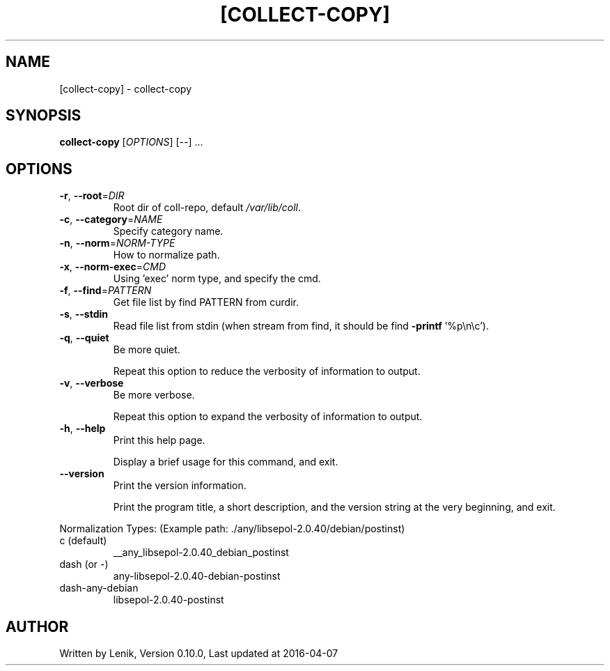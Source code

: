 .TH [COLLECT-COPY] "1" "April 2016" "boDz" "User Commands"
.SH NAME
[collect-copy] \- collect-copy
.SH SYNOPSIS
.B collect-copy
[\fI\,OPTIONS\/\fR] [\fI\,--\/\fR] ...
.SH OPTIONS
.TP
\fB\-r\fR, \fB\-\-root\fR=\fI\,DIR\/\fR
Root dir of coll\-repo, default \fI\,/var/lib/coll\/\fP.
.TP
\fB\-c\fR, \fB\-\-category\fR=\fI\,NAME\/\fR
Specify category name.
.TP
\fB\-n\fR, \fB\-\-norm\fR=\fI\,NORM\-TYPE\/\fR
How to normalize path.
.TP
\fB\-x\fR, \fB\-\-norm\-exec\fR=\fI\,CMD\/\fR
Using 'exec' norm type, and specify the cmd.
.TP
\fB\-f\fR, \fB\-\-find\fR=\fI\,PATTERN\/\fR
Get file list by find PATTERN from curdir.
.TP
\fB\-s\fR, \fB\-\-stdin\fR
Read file list from stdin (when stream from find, it should be find \fB\-printf\fR '%p\en\ec').
.TP
\fB\-q\fR, \fB\-\-quiet\fR
Be more quiet.
.IP
Repeat this option to reduce the verbosity of information to output.
.TP
\fB\-v\fR, \fB\-\-verbose\fR
Be more verbose.
.IP
Repeat this option to expand the verbosity of information to output.
.TP
\fB\-h\fR, \fB\-\-help\fR
Print this help page.
.IP
Display a brief usage for this command, and exit.
.TP
\fB\-\-version\fR
Print the version information.
.IP
Print the program title, a short description, and the version string
at the very beginning, and exit.
.PP
Normalization Types:
(Example path: ./any/libsepol\-2.0.40/debian/postinst)
.TP
c (default)
__any_libsepol\-2.0.40_debian_postinst
.TP
dash (or \-)
any\-libsepol\-2.0.40\-debian\-postinst
.TP
dash\-any\-debian
libsepol\-2.0.40\-postinst
.SH AUTHOR
Written by Lenik, Version 0.10.0, Last updated at 2016\-04\-07
